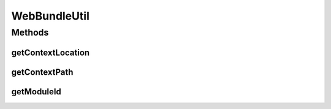 .. java:import:: org.osgi.framework Bundle

WebBundleUtil
=============

.. java:package:: org.motechproject.osgi.web.util
   :noindex:

.. java:type:: public final class WebBundleUtil

Methods
-------
getContextLocation
^^^^^^^^^^^^^^^^^^

.. java:method:: public static String getContextLocation(Bundle bundle)
   :outertype: WebBundleUtil

getContextPath
^^^^^^^^^^^^^^

.. java:method:: public static String getContextPath(Bundle bundle)
   :outertype: WebBundleUtil

getModuleId
^^^^^^^^^^^

.. java:method:: public static String getModuleId(Bundle bundle)
   :outertype: WebBundleUtil

